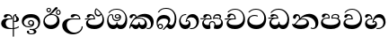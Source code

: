 SplineFontDB: 3.0
FontName: AbhayaLibre-Bold
FullName: AbhayaLibre Bold
FamilyName: AbhayaLibre
Weight: Bold
Copyright: Copyright (c) 2015, Pathum Egodawatta
UComments: "2015-6-18: Created with FontForge (http://fontforge.org)"
Version: 001.000
ItalicAngle: 0
UnderlinePosition: -100
UnderlineWidth: 50
Ascent: 800
Descent: 200
InvalidEm: 0
LayerCount: 2
Layer: 0 0 "Back" 1
Layer: 1 0 "Fore" 0
XUID: [1021 59 -1845969167 6954071]
FSType: 0
OS2Version: 0
OS2_WeightWidthSlopeOnly: 0
OS2_UseTypoMetrics: 1
CreationTime: 1434626978
ModificationTime: 1434685191
OS2TypoAscent: 0
OS2TypoAOffset: 1
OS2TypoDescent: 0
OS2TypoDOffset: 1
OS2TypoLinegap: 90
OS2WinAscent: 0
OS2WinAOffset: 1
OS2WinDescent: 0
OS2WinDOffset: 1
HheadAscent: 0
HheadAOffset: 1
HheadDescent: 0
HheadDOffset: 1
OS2CapHeight: 0
OS2XHeight: 0
MarkAttachClasses: 1
DEI: 91125
Encoding: Custom
UnicodeInterp: none
NameList: AGL For New Fonts
DisplaySize: -128
AntiAlias: 1
FitToEm: 1
WinInfo: 264 8 2
BeginPrivate: 0
EndPrivate
BeginChars: 275 18

StartChar: si_A
Encoding: 256 3461 0
Width: 573
Flags: W
HStem: -4 33.264<236.79 356.912> 4.02685 29.4752<388 450.673> 200 29.696<388 443.095> 286.304 22.696<225.547 313.216> 390.216 42.784<197.734 290.524>
VStem: 33 125.936<91.8538 237.677> 313.216 31.7193<309 357.673> 356.912 31.088<-215 -0.128424 33.5021 205.804 230.066 377.694> 420.755 24.2449<381.673 398.333> 456.344 71.048<236.111 339.047>
LayerCount: 2
Back
Fore
SplineSet
420.846368381 398.332562562 m 1x3fc0
 390.588083795 371.806840403 387.999999969 340.717378306 388 312.216 c 2
 388 233.766191324 l 1
 396.019763141 230.427322493 404.728918083 229.696 411 229.696 c 0
 440.170056816 229.696 456.344 252.48 456.344 287 c 0
 456.344 311 450.256 330.176 440.344 345.696 c 0
 429.575631327 362.536629957 420.755115565 371.696 420.755115565 395.216 c 0
 420.755115565 395.947852018 420.788110539 397.087013349 420.846368381 398.332562562 c 1x3fc0
356.912 -0.12842429687 m 1
 333.265344655 -2.66681944134 308.204035424 -4 282 -4 c 0xbfc0
 118 -4 33 62 33 160 c 0
 33 248 94 309 202 309 c 2
 313.216 309 l 1
 312.067886939 349.481335316 287.696 390.216 241.696 390.216 c 0
 205.696 390.216 198.7970625 371.731078125 192.176 358 c 0
 185.915018836 345.174037671 172 329.608 147 329.608 c 0
 125 329.608 106 344.66015625 106 369 c 0
 106 410 154 433 211 433 c 0
 295 433 344.935291926 382 344.935291926 289.99999887 c 0
 344.935291926 289.003021689 344.926680259 287.307015405 344.912 286.304 c 2
 286.104 286.304 l 2
 173.848 286.304 158.936 200 158.936 164 c 0
 158.936 88 213.896 29.264 319.968 29.264 c 0
 332.839773209 29.264 345.146518497 29.6651466194 356.912 30.4399656273 c 1
 356.912 313 l 2
 356.912 350 365.216 378.506666667 383.912 400.304 c 0
 399.100903078 417.763150933 419 429.666666667 439 435 c 1
 463.392 424 l 2
 460.439385446 422.734355106 457.601895393 421.446410944 454.875065075 420.137438259 c 0
 449.471220949 416.996921382 444.999998707 412.74587739 445 403 c 0
 445 369 527.392 357.48 527.392 281 c 0
 527.392 226.154107549 479.320433706 200 428 200 c 0
 415.785602893 200 402.452269559 201.678404338 388 205.803989155 c 1
 388 33.5020532518 l 1
 447.434556098 41.4253094894 491.110880621 59.9189548955 523 84.392 c 1
 523 51 l 1
 490.64202332 29.4280155466 444.194714491 13.0892116056 388 4.02684770022 c 1x7fc0
 388 -215 l 1
 356.912 -215 l 1
 356.912 -0.12842429687 l 1
EndSplineSet
EndChar

StartChar: si_E
Encoding: 257 3473 1
Width: 595
Flags: W
HStem: 0 113.456<148.681 396.941> 275.608 26.392<16 128.66> 359 41.568<337.804 439.332> 390.824 40.676<153.516 237.499>
VStem: 45 55.096<152.458 235.592> 261.694 33.4525<302 361.086> 283 32.088<430.112 552.936> 502.56 42.44<203.164 366.749>
LayerCount: 2
Back
Fore
SplineSet
502.56 287.184 m 0xdd
 502.56 343.85089323 487.648 383.656 471 410.608 c 1
 456.101234375 379.101234375 426 359 383 359 c 0
 319.844284656 359 283 414 283 480 c 0xeb
 283 530 298 566 325 597 c 1
 386 564 456.96484375 492.2421875 493 430 c 0
 531.783203125 363.01171875 545 315 545 245 c 0
 545 117 459 0 276 0 c 0
 155 0 45 46 45 165 c 0
 45 195.720703125 54.775390625 227.831054688 78 248 c 0
 91.9078406521 260.077772967 107.858031093 269.917095705 128.660410388 275.603194063 c 1
 57.917037123 274.597362864 31.974465186 271.270735523 16 268.608 c 1
 16 302 l 1
 251 302 l 1
 259.608 302 l 1
 261.608 302 l 2
 261.69003125 304.041015625 261.6939375 306.041015625 261.6939375 308 c 0
 261.6939375 356 230.304 390.824 193.304 390.824 c 0xdd
 165.44 390.824 150.086669685 371.059387035 144.764 355 c 0
 137.55315625 333.200265625 126.1368125 321.608 101.392 321.608 c 0
 84 321.608 64 333.368164062 64 359 c 0xed
 64 406 114 431.5 169 431.5 c 0
 257 431.5 295.146484375 363 295.146484375 290 c 0
 295.146484375 286.721679688 295.100585938 278.995695312 295 275.608 c 2
 291 275.608 l 1
 229.608 275.608 l 2
 185.167570312 275.608 154.194149729 267.416671705 130.352 252.48 c 0
 111.008 240.352 100.096 219.9354375 100.096 198.096 c 0
 100.096 131.584 191.784 113.456 279 113.456 c 0
 432 113.456 502.56 187.672 502.56 287.184 c 0xdd
450.608 440 m 1
 420.608 484.608 372 530.608 334 558.608 c 1
 324.088 542.696 315.088 521.45089323 315.088 486.784 c 0
 315.088 437.45089323 339.264 400.568 390 400.568 c 0
 414 400.568 441.23215625 411.61075 450.608 440 c 1
EndSplineSet
EndChar

StartChar: si_U
Encoding: 258 3467 2
Width: 651
Flags: W
HStem: -161 49.008<284.945 446.95> 269.608 26.392<250.753 505.608> 386.52 44.98<363.677 462.311>
VStem: 32 125.72<15.2047 185.444> 572.608 30.392<3.92202 69>
LayerCount: 2
Back
Fore
SplineSet
539 269.608 m 2
 330.712 269.608 l 2
 206.712 269.608 157.72 208.510722851 157.72 114.872 c 0
 157.72 -25.128 265.416 -111.992 371.624 -111.992 c 0
 474.96 -111.992 572.608 -35.824 572.608 69 c 1
 603 69 l 1
 603 -64 480 -161 328 -161 c 0
 177 -161 32 -62 32 99 c 0
 32 210 121 296 264 296 c 2
 505.608 296 l 1
 502.608 346 458.14078107 386.52 411.48 386.52 c 0
 389.139864518 386.52 369.051353574 377.104477148 355.352 354.5 c 0
 347.806150182 342.04972163 334.176 326.608 309.176 326.608 c 0
 282.304 326.608 267 345.182366328 267 365 c 0
 267 410 313 431.5 376 431.5 c 0
 468.871700649 431.5 539.074783684 370 539.074783684 275.999995706 c 0
 539.074783684 274.341975608 539.048745848 271.282934897 539 269.608 c 2
EndSplineSet
EndChar

StartChar: si_Ka
Encoding: 259 3482 3
Width: 746
Flags: W
HStem: -1 114.456<139.612 264.925 329.655 436.762> -1 28.392<505.613 589.006> 73 63.192<70.2961 129.463> 287.304 26.392<215.449 384.441> 351.992 82.008<333.178 480.703> 388.52 44.48<122.295 189.401>
VStem: 21 27.392<19.189 58.91> 29 80.48<301.465 362.033> 194.272 30.7281<346 381.737> 281 26<139.034 191.536> 455.904 59.096<96.9236 217.548> 626.032 74.968<90.9757 223.043>
LayerCount: 2
Back
Fore
SplineSet
109.48 323 m 0x35f0
 102.48 305 86.088 297 71.088 297 c 0
 35 297 29 328 29 340 c 0
 29 394.098632812 79.3632281498 433 136 433 c 0x35f0
 188.347731079 433 225 399 225 350 c 0
 225 349 225 348 225 346 c 1
 284 401 366 434 453 434 c 0
 603 434 701.000000002 328 701 192 c 0
 700.999999999 109.999777824 658 -1 550 -1 c 0
 540 -1 521.013333333 -0.202666666667 504 12 c 1
 506 39.392 l 1
 515 32.392 532 27.392 550.52 27.392 c 0x59f0
 597.648 27.392 626.032 75.128 626.032 129.336 c 0
 626.032 268.992 500.695820299 351.992 367.288 351.992 c 0
 300.450666667 351.992 249.269234375 333.877234375 214 304 c 1
 244 312 277.66689323 313.696 305 313.696 c 0
 425 313.696 515 249.392 515 126 c 0
 515 67.8472233203 482 -1 397 -1 c 0
 351 -1 317.333333333 20.3333333333 296 63 c 1
 278.666666667 21.6666666667 246.021148364 -1 204 -1 c 0x99f0
 117 -1 120 73 87 73 c 0
 64.6748046875 73 51.392 51 48.392 11 c 1
 21 22 l 1x32f0
 28.6966338402 91.2697045622 74.2942734931 184.279626053 109 232 c 0
 135 268 163 297.333007812 193 324 c 0
 194 329 194.2719375 336.651546875 194.2719375 342.216 c 0
 194.2719375 368.304 183.408116154 388.52 158 388.52 c 0
 144 388.52 125.860002963 380.084236144 120.176 363 c 0
 113.176 342.088 116.133414122 340.10936176 109.48 323 c 0x35f0
179.392 268.304 m 1
 162.058992188 253.637007812 146.05958393 234.896075152 130.392 212 c 0
 102.885234375 171.797234375 92.7306666667 149.994666667 82.528 124.928 c 1
 92.704 132.901333333 104.373333333 136.192 113.36 136.192 c 0x30f0
 144.448 136.192 162.88 113.456 208.048 113.456 c 0
 250.055534765 113.456 281 130.400243871 281 190.536 c 2
 281 191.536 l 1
 307 191.536 l 1
 307 190.536 l 2
 307 125.462621872 338.872 113.456 382.952 113.456 c 0x90f0
 430.363015625 113.456 455.904 145.968 455.904 186.144 c 0
 455.904 243.392 402.5711875 287.304 301 287.304 c 0
 244.333007812 287.304 204.058992188 280.304 179.392 268.304 c 1
EndSplineSet
EndChar

StartChar: si_Ii
Encoding: 260 3466 4
Width: 528
Flags: W
HStem: 0 110.584<150.566 326.67> 402.757 27.5892<419.146 476.16> 412.608 24.392<221.722 331.799> 472.757 27.5892<154.146 211.16> 506.341 26.9017<419.146 476.16> 576.341 26.9017<154.146 211.16>
VStem: 31 40.568<177.428 306.53> 117.411 27.2454<509.665 566.679> 220.65 27.2454<509.665 566.679> 382.411 27.2454<439.665 496.679> 416.776 65.224<195.692 320.431> 485.65 27.2454<439.665 496.679>
LayerCount: 2
Back
Fore
SplineSet
409.65625 468.34375 m 0xdff0
 409.65625 447.361328125 426.670898438 430.346679688 447.653320312 430.346679688 c 0
 468.635742188 430.346679688 485.650390625 447.361328125 485.650390625 468.34375 c 0
 485.650390625 489.326171875 468.635742188 506.340820312 447.653320312 506.340820312 c 0
 426.670898438 506.340820312 409.65625 489.326171875 409.65625 468.34375 c 0xdff0
382.4108125 468 m 0
 382.4108125 504.028992188 411.624328125 533.242507812 447.653320312 533.242507812 c 0
 483.6823125 533.242507812 512.895828125 504.028992188 512.895828125 468 c 0
 512.895828125 431.971007812 483.6823125 402.757492188 447.653320312 402.757492188 c 0
 411.624328125 402.757492188 382.4108125 431.971007812 382.4108125 468 c 0
144.65625 538.34375 m 0
 144.65625 517.361328125 161.670898438 500.346679688 182.653320312 500.346679688 c 0
 203.635742188 500.346679688 220.650390625 517.361328125 220.650390625 538.34375 c 0
 220.650390625 559.326171875 203.635742188 576.340820312 182.653320312 576.340820312 c 0
 161.670898438 576.340820312 144.65625 559.326171875 144.65625 538.34375 c 0
117.4108125 538 m 0
 117.4108125 574.028992188 146.624328125 603.242507812 182.653320312 603.242507812 c 0
 218.6823125 603.242507812 247.895828125 574.028992188 247.895828125 538 c 0
 247.895828125 501.971007812 218.6823125 472.757492188 182.653320312 472.757492188 c 0
 146.624328125 472.757492188 117.4108125 501.971007812 117.4108125 538 c 0
170 422 m 0
 223.263083971 449.696803665 259.080174809 476.912496638 296.864 517.696 c 0
 317.557099846 540.607892783 329.97863713 566.638727737 342.554274177 587.431999029 c 0
 355.35522684 609.17349969 369.219984146 625.088 397.168 625.088 c 0
 420.128 625.088 430.608 612.621234375 430.608 597.344 c 0
 430.608 577.344 407.952484796 551.512711198 359.304 510.824 c 0
 326.63710677 483.49089323 292.682666667 461.797333333 247 436 c 1
 252 437 253.262695312 437 262 437 c 0xbff0
 333 437 388 413 429.5 366.5 c 0
 465.350590935 326.33006076 482 281.003971989 482 225 c 0
 482 102 383.523302632 0 248 0 c 0
 123.953919804 0 31 89.1821923439 31 213 c 0
 31 322.52211473 94.5561419628 381.831014161 170 422 c 0
71.568 246.048 m 0
 71.568 177.307988882 122.23745679 110.584 230.256 110.584 c 0
 335.256 110.584 416.776 172.664 416.776 274.184 c 0
 416.776 362.96 352.810726562 412.608 261.216 412.608 c 0
 177.3735 412.608 71.568 348.157360354 71.568 246.048 c 0
EndSplineSet
EndChar

StartChar: si_Os
Encoding: 261 3476 5
Width: 636
Flags: W
HStem: 0 113.152<128.019 275.626 336.322 474.157> 223.304 30.392<237.883 354.337> 286.216 28.392<288.084 353.932> 408.608 25.392<117.773 167.088 289.634 351.931> 553.608 24.392<206.725 377.412>
VStem: 30 37.264<185.686 337.514> 172 28.392<290.698 402.161> 243.608 30.392<327.735 395.71> 292.304 25.392<141.509 192.752> 389 30.392<285.539 359.953> 542.864 47.136<195.196 386.885>
LayerCount: 2
Back
Fore
SplineSet
274 361.608 m 0
 274 335.608 295 314.608 321 314.608 c 0
 347 314.608 368 335.608 368 361.608 c 0
 368 387.608 347 408.608 321 408.608 c 0
 295 408.608 274 387.608 274 361.608 c 0
388 331 m 1
 382.696 316.608 360.9835 286.216 318 286.216 c 0
 271.323859375 286.216 243.608 322.632046875 243.608 360 c 0
 243.608 402 274.912 434 322 434 c 0
 383.088 434 419.392 389 419.392 330 c 0
 419.392 265.912 367 223.304 296 223.304 c 0
 225.254751493 223.304 172 264.912 172 339 c 0
 172 344.219726562 172.27544052 362.934877611 172.27544052 371.999999557 c 0
 172.27544052 392 168.198108367 404.608 145 404.608 c 0
 94 404.608 67.264 328.392 67.264 268.616 c 0
 67.264 175.650603214 118.088 113.152 201.088 113.152 c 0
 275.088 113.152 292.304 145.250992188 292.304 178.584 c 2
 292.304 192.752 l 1
 317.696 192.752 l 1
 317.696 177.584 l 2
 317.696 141.16340625 344.864 114.152 406.52 114.152 c 0
 502.078610765 114.152 542.864 211.193464843 542.864 304.096 c 0
 542.864 435.233765457 458 553.608 298 553.608 c 0
 199 553.608 139.696 522.912 93.392 466 c 1
 62 466 l 1
 107 531 175 578 302 578 c 0
 486 578 590 431.114542606 590 254 c 0
 590 126.500578052 543 0 406 0 c 0
 365 0 321 16 305 55 c 1
 283 15 246 0 196 0 c 0
 78 0 30 127 30 224 c 0
 30 332 74 431.5 148 431.5 c 0
 167.006835938 431.5 174.392 428 181.392 423 c 0
 192.001375 415.421875 200.265046875 401 200.265046875 371 c 0
 200.265046875 357 200.392 340.014648438 200.392 337 c 0
 200.392 284 240 253.696 295 253.696 c 0
 348 253.696 389 281 389 326 c 0
 389 327 389 329 388 331 c 1
EndSplineSet
EndChar

StartChar: si_Tta
Encoding: 262 3495 6
Width: 603
Flags: W
HStem: -1.15399 114.535<164.232 390.785> 363.96 27.4189<161.848 306.985> 551.693 25.3868<193.194 349.33>
VStem: 31.596 53.1002<178.88 293.997> 503.598 53.4089<214.854 387.907>
LayerCount: 2
Back
Fore
SplineSet
84.6962264656 244.204791678 m 0
 84.6962264656 152.160796162 184.32408092 113.380758198 277.446652099 113.380758198 c 0
 406.293386023 113.380758198 503.5977949 178.784015202 503.5977949 310.276252345 c 0
 503.5977949 431.585177755 417.263273248 551.693026743 275.440316643 551.693026743 c 0
 194.707977662 551.693026743 133.629656743 523.60955867 91.392 470 c 1
 57 470 l 1
 103.927953012 539.371756626 176.649876667 577.079858394 273.087127664 577.079858394 c 0
 446.243363388 577.079858394 557.006697374 433.236971394 557.006697374 271.182978806 c 0
 557.006697374 115.25051458 447.244413075 -1.15398720145 285.242387952 -1.15398720145 c 0
 132.917850402 -1.15398720145 31.5960301257 80.6392374287 31.5960301257 207.869486361 c 0
 31.5960301257 322.618280415 126.170095138 391.378618529 232.000003444 391.378618529 c 0
 259 391.378618529 291.655125054 386.085841646 321 375 c 1
 321 344.608 l 1
 293.886704331 357.519125541 266 363.959680356 233.999999226 363.959680356 c 0
 152.325459432 363.959680356 84.6962264656 319.605283385 84.6962264656 244.204791678 c 0
EndSplineSet
EndChar

StartChar: si_I
Encoding: 263 3465 7
Width: 593
Flags: W
HStem: -160.272 23.561<249.343 347.973> -14.6465 28.7673<249 337.326> 54 27.6765<156.848 300.161> 104.283 28.7175<252.927 322.608> 231 29.3796<252.729 322.842> 332.751 99.4788<172.682 392.156>
VStem: 32.7693 55.2667<136.952 262.45> 172.568 63.8242<-128.471 -40.9783> 206.608 31.392<147.05 216.975> 338 39.392<125.612 220.466> 370.877 68.1426<-123.06 -36.895> 489.992 54.0807<102.531 241.021>
LayerCount: 2
Back
Fore
SplineSet
273.107421875 14.1208046875 m 0xff30
 289.881835938 14.1208046875 306.879912357 12.0036664381 324.408112949 12.0036664381 c 0
 422.439425739 12.0036664381 489.992 72.0737883788 489.992 165.08 c 0
 489.992 259.425158883 409.82595126 332.75098456 285.042023286 332.75098456 c 0
 170.055469342 332.75098456 88.0360447658 281.8506642 88.0360447658 192.302827379 c 0
 88.0360447658 132.465168374 140.295640625 81.67646875 223.269242188 81.67646875 c 0
 276.696 81.67646875 317 96 333 120 c 1
 318 108 299.454101562 104.282515625 285.064453125 104.282515625 c 0
 241.912 104.282515625 206.608 138.5703125 206.608 179 c 0
 206.608 225.263671875 240.608 260.37959375 286.35546875 260.37959375 c 0
 343.78515625 260.37959375 377.392 223.27503125 377.392 170 c 0xfed0
 377.392 90 310 54 220 54 c 0
 113 54 32.769301342 116.842503605 32.769301342 220.978179218 c 0
 32.769301342 356.900041772 140.744852569 432.229789777 284.186584566 432.229789777 c 0
 443.73633693 432.229789777 544.072655356 353.230064025 544.072655356 198.289822617 c 0
 544.072655356 92.3992805878 472.804973932 9.9053684654 384 -6 c 1
 417.360050834 -12.0654637881 439.019305478 -35.5646106219 439.019305478 -74.6171329825 c 0
 439.019305478 -134.43844808 364.215441002 -160.272357038 298.362581423 -160.272357038 c 0
 236.041211731 -160.272357038 172.567829085 -139.055521608 172.567829085 -75.6591555653 c 0
 172.567829085 -50.1902726369 190.396707259 -38.4572252022 206.999999554 -38.4572252022 c 0
 222 -38.4572252022 236.392 -47.7725239368 236.392 -65 c 0
 236.392 -70.5486798219 232.723092433 -81.8985421378 232.723092433 -93.9999998359 c 0
 232.723092433 -114 245.544041041 -136.711337543 300.489150675 -136.711337543 c 0
 339.382922988 -136.711337543 370.876749387 -120.936551095 370.876749387 -83.3778143373 c 0
 370.876749387 -40.6171108117 334.405273438 -14.646484375 267.46875 -14.646484375 c 0
 258.713867188 -14.646484375 258.543945312 -15.0908203125 249 -16 c 1
 249 12.696 l 1
 260.678710938 13.6696328125 262.404296875 14.1208046875 273.107421875 14.1208046875 c 0xff30
288 231 m 0
 260.409179688 231 238 208.654296875 238 182 c 0
 238 154.345703125 261.333007812 133 288 133 c 0
 315.590820312 133 338 155.345703125 338 182 c 0
 338 209.654296875 314.666992188 231 288 231 c 0
EndSplineSet
EndChar

StartChar: si_Na
Encoding: 264 3505 8
Width: 806
Flags: W
HStem: -1.22122 29.656<557.567 647.979> -1.12219 112.932<142.235 391.613> 282.608 25.494<268.103 391.243> 350.61 82.1683<393.155 531.817> 383.16 47.8402<144.027 212.586>
VStem: 55.1415 83.4776<303.632 379.277> 222.122 30.8991<317.164 370.606> 437.884 60.2836<151.032 240.476> 678.944 81.056<82.3825 222.584>
LayerCount: 2
Back
Fore
SplineSet
267.392 295.696 m 1xb780
 293.261030303 305.037707557 317.103110119 308.102003375 345.043984241 308.102003375 c 0
 428.954738746 308.102003375 498.167706599 248.943565796 498.167706599 168.852729339 c 0
 498.167706599 52.8253283098 398.034743185 -1.12218963832 276.065197429 -1.12218963832 c 0
 144.463172329 -1.12218963832 39.8805656566 48.5299029 24.912 149.056 c 1
 36.0650437955 142.996168729 51.4948300719 138.09592923 65.784 138.09592923 c 0
 130.264 138.09592923 132 208 214 285 c 0
 221 296 222.122359375 309.123046875 222.122359375 322 c 0
 222.122359375 356 207.532375 383.159757812 179.333914062 383.159757812 c 0
 154.744 383.159757812 141.176 368.48 138.619070312 345 c 0
 136.454945663 324.872339722 125.271640625 297.736 96.088 297.736 c 0
 77.656 297.736 55.1415014982 309.472 55.1415014982 341.73599935 c 0
 55.1415014982 384.002079746 89.0173697483 431 154 431 c 0x6f80
 219.024722972 431 253.021412916 387 253.021412916 320.000003596 c 0
 253.021412916 319.004857764 253.014776925 318.004830877 253 317 c 1
 303.120666674 374.7809841 400.63630409 432.778158251 505.999705561 432.778158251 c 0
 646 432.778158251 760 335.012578119 760 183 c 0
 760 62.6098238798 687 -1.2212249427 613.000002085 -1.2212249427 c 0
 588.31102476 -1.2212249427 563.69220406 6.1181390751 542 21 c 1
 555 44.392 l 1
 572.341730591 33.9983997769 589.218135602 28.4347671443 605.823999476 28.4347671443 c 0
 650.56 28.4347671443 678.944 61.6800749738 678.944 132.992 c 0
 678.944 272.816 550.512 350.609814286 418.072001193 350.609814286 c 0
 358.992 350.609814286 304.34951287 334.525838626 267.392 295.696 c 1xb780
335.216 282.608 m 0
 177.4 282.608 189.048 173.232 122.312 130.536 c 1
 157.950200121 116.796127706 205.754850919 111.809830727 263.850558949 111.809830727 c 0
 374.341882813 111.809830727 437.884116733 138.529882813 437.884116733 201.831998705 c 0
 437.884116733 248.784 395.53009375 282.608 335.216 282.608 c 0
EndSplineSet
EndChar

StartChar: si_Ca
Encoding: 265 3488 9
Width: 597
Flags: W
HStem: 0.912 113.456<160.562 408.107> 269.52 33.392<6.312 137.371> 276.52 26.392<7.08393 140.674 167.179 278.616> 393.128 39.284<165.059 253.864> 552.52 25.392<212.832 367.029>
VStem: 57.008 50.92<153.816 236.729> 76.008 79.372<326.427 384.056> 278.702 33.4525<302.912 364.435> 521.48 46.528<218.579 395.219>
LayerCount: 2
Back
Fore
SplineSet
263.00799917 302.912 m 1xbd80
 276.616 302.912 l 1
 278.616 302.912 l 2
 278.69803125 304.953015625 278.7019375 306.953015625 278.7019375 308.912 c 0
 278.7019375 360.128 246.704 393.128 210.4 393.128 c 0
 171.664 393.128 160.879951224 371.912016766 155.38 355.912 c 0
 148.831171875 336.860242188 140.2328125 322.52 113.4 322.52 c 0
 94.616 322.52 76.008 334.280164062 76.008 359.912 c 0
 76.008 406.912 126.008 432.412 181.008 432.412 c 0
 269.008 432.412 312.154484375 376.912 312.154484375 290.912 c 0
 312.154484375 287.633679688 312.108585938 279.907695312 312.008 276.52 c 2
 308.008 276.52 l 1
 256.232 276.52 l 2xbb80
 204.442109375 276.52 169.483615085 267.247609498 145.84 254.088 c 0
 117.944171875 238.647882813 107.928 216.6714375 107.928 196.224 c 0
 107.928 132.496 201.008 114.368 291.008 114.368 c 0
 444.008 114.368 521.48 193.712 521.48 317.616 c 0
 521.48 443.608 430.506046875 552.52 296.008 552.52 c 0
 216.674992188 552.52 154.602765625 523.722765625 110.4 470.912 c 1
 77.008 470.912 l 1
 125.674992188 540.912 198.008 577.912 296.008 577.912 c 0
 456.159367188 577.912 568.008 443.912 568.008 274.912 c 0
 568.008 114.912 471.008 0.912 288.008 0.912 c 0
 167.008 0.912 57.008 46.912 57.008 165.912 c 0
 57.008 196.632453845 66.7832665634 228.743197546 90.008 248.912 c 0
 103.917109279 260.990936368 119.868852554 270.830856178 140.673909145 276.516701577 c 1
 69.8583784236 275.812587212 22.2868910351 272.18280686 6.312 269.52 c 1
 6.312 302.912 l 1xdd80
 263.00799917 302.912 l 1xbd80
EndSplineSet
EndChar

StartChar: si_Va
Encoding: 266 3520 10
Width: 597
Flags: W
HStem: 0 113.456<138.611 389.796> 278.608 25.392<138.19 257.912> 390.824 40.676<142.958 234.076> 551.608 25.392<192.824 347.021>
VStem: 33 55.184<153.938 240.689> 56 78.676<325.515 383.144> 257.998 34.1481<304 362.957> 501.472 46.528<216.457 394.976>
LayerCount: 2
Back
Fore
SplineSet
292 278.608 m 2xf7
 206.872 278.608 l 2
 132.872 278.608 88.184 249.937609375 88.184 200.88 c 0
 88.184 131.584 184.176 113.456 270 113.456 c 0
 423 113.456 501.472 192.8 501.472 309.744 c 0
 501.472 440.608 410.498046875 551.608 276 551.608 c 0
 196.666992188 551.608 134.594765625 522.810765625 90.392 470 c 1
 57 470 l 1
 105.666666667 540 178 577 276 577 c 0
 436.151392369 577 548 443 548 274 c 0
 548 114 450 0 267 0 c 0
 146 0 33 46 33 165 c 0xfb
 33 250 98 304 199 304 c 2
 257.912 304 l 2
 257.99403125 306.041015625 257.9979375 306.041015625 257.9979375 308 c 0
 257.9979375 359.216 226 390.824 189 390.824 c 0
 151.656 390.824 140.176 371 134.676 355 c 0
 128.127072373 335.948141649 118.832843719 321.608 94.088 321.608 c 0
 76 321.608 56 333.368164062 56 359 c 0
 56 406 106 431.5 161 431.5 c 0
 249 431.5 292.146076529 376 292.146076529 290.0000267 c 0
 292.146076529 286.721575577 292.100526455 281.995840113 292 278.608 c 2xf7
EndSplineSet
EndChar

StartChar: si_Pa
Encoding: 267 3508 11
Width: 616
Flags: W
HStem: 0 113.456<160.115 442.424> 301.022 25.9064<134.864 243.224 354.516 479.504> 393.882 39.7433<147.649 232.366> 404.638 28.4804<382.597 483.02>
VStem: 31.3314 52.2846<169.689 260.409> 56.7172 84.0243<333.337 387.13> 504.087 36.9322<315.441 388.315> 524.688 49.3179<173.08 267.1>
LayerCount: 2
Back
Fore
SplineSet
158.189212207 433.625654084 m 0xe4
 245.52117965 433.625654084 288.235447966 384.427750505 271 297.304 c 1
 253.180664062 299.679976562 218.23046875 301.021773438 217 301.021773438 c 0
 139.720703125 301.021773438 83.616 278.704381821 83.616 218.4 c 0
 83.616 138.889527902 202.048 113.456 307 113.456 c 0
 406.903370523 113.456 524.688 142.712 524.688 222.4 c 0xe9
 524.688 277.99983599 472 302.916305438 394.000000756 302.916305438 c 0
 370.819257544 302.916305438 346.926794353 300.472817013 324 296.304 c 1
 308.729499378 382.836836861 354.187595493 433.118522656 438.844851469 433.118522656 c 0
 505 433.118522656 541.018818118 392.966132064 541.018818118 354.00000109 c 0xd2
 541.018818118 334 532.547911667 316.666882281 514 303 c 1
 554.33230994 279.472819202 574.005875264 240.742748716 574.005875264 186.451529958 c 0
 574.005875264 55.5619188946 447.644682871 -2.16004991671e-15 307 0 c 0
 158.589562849 0 31.3313942639 45.9203100819 31.3313942639 183.554236057 c 0xd9
 31.3313942639 274.623686336 99.2296726839 326.928127469 206.999992832 326.928127469 c 0
 220 326.928127469 230.512152341 326.289064045 243.304 325 c 1
 248.713358468 369.884880476 222.96961853 393.882365308 190.784000282 393.882365308 c 0
 158.753855154 393.882365308 146.285862887 378.619501773 140.741445428 360.000000147 c 0
 135.696 343.216 120.71309375 328.073242188 96.088 328.073242188 c 0
 79.176 328.073242188 56.7171953125 338.608 56.7171953125 367.088 c 0
 56.7171953125 409 103 433.625654084 158.189212207 433.625654084 c 0xe4
487.608 315 m 1
 498.940107199 325.702998813 504.086618709 338.485400415 504.086618709 350.999999748 c 0
 504.086618709 380 479 404.638085784 432.00000156 404.638085784 c 0xd2
 385.867467243 404.638085784 347.501389793 376.773889491 354.696 325 c 1
 371.650990686 327.054820841 387.344972512 328.097600692 402.999995377 328.097600692 c 0
 436 328.097600692 463.067936479 323.764551146 487.608 315 c 1
EndSplineSet
EndChar

StartChar: si_Gha
Encoding: 268 3485 12
Width: 677
Flags: W
HStem: -1 113.76<126.936 241.121 421.572 549.974> 192.576 29.696<289.682 372.175> 274.608 33.392<5 134.659> 281.608 26.392<5.74319 137.765 158.238 279.608 383.392 443.784> 289.608 26.392<383.916 523.783> 390.824 40.676<171.241 255.937 409.386 527.903>
VStem: 51 47.048<139.469 231.404> 241.52 30.698<115.064 174.991> 279.608 33.392<308 362.356> 378 43.176<115.271 187.423> 539.304 39.696<306.943 377.124> 583.256 44.744<145.009 243.44>
LayerCount: 2
Back
Fore
SplineSet
187 431.5 m 0xd7f0
 280.006160395 431.5 315.455148598 364.296450908 313 281.608 c 1
 309 281.608 l 1
 218.784 281.608 l 2xd7f0
 198.234984613 281.608 175.512837522 276.778613736 155.392001218 267.423834473 c 0
 123.528313675 252.605591455 98.048 226.340406359 98.048 189.616 c 0
 98.048 137.629624245 148.96 112.76 198.776 112.76 c 0
 216.168 112.76 235.634765625 114.658765625 241.52 119.848 c 1
 240.912 130.199530601 241.474497878 140.582999998 243.096031587 149.151994989 c 0
 250.735930454 200.562608856 291.248477839 222.272 332 222.272 c 0
 369.431431854 222.272 408.365126073 203.826010255 417.541277566 158.112008276 c 0
 420.485934877 148.338165576 421.784 135.256183089 421.176 122.848 c 1
 428.088859553 116.963051973 447.361065843 112.76 478.656 112.76 c 0
 530.256 112.76 583.256 140.84 583.256 195.4 c 0
 583.256 250.088 538.912 289.608 448 289.608 c 0xcff0
 412 289.608 386 287.608 353 280.608 c 1
 348.502578139 370.438084023 397.394597889 432 477.392 432 c 0
 531.392 432 579 405.912 579 350.696 c 0
 579 329.362992188 567.784 307.392 550 297 c 1
 597.333333333 273.666666667 628 221.08203125 628 166 c 0
 628 58 555.929102634 0 464 0 c 0
 440 0 412.666666667 4 382 12 c 0
 379.101333333 16.4053333333 378 35.1651067708 378 41.832 c 0
 378 80.6837784784 398.881656761 103.510928245 390.110361694 144.19199921 c 0
 385.380943677 171.545497369 365.815581351 192.576 332 192.576 c 0
 299.716610243 192.576 276.469662326 176.076652077 272.217960711 142.192002327 c 0
 265.122145587 98.8464608114 281 90.3020137732 281 43.352 c 0
 281 36.0189921875 280 17 277 11 c 1
 246 2 217.666666667 -1 199 -1 c 0
 108.173759358 -1 51 76 51 154 c 0
 51 223.096441452 88.7598470442 264.202705555 137.764591324 281.547042985 c 1
 71.2568056616 280.953670838 20.2991979789 277.158177575 5 274.608 c 1
 5 308 l 1xe7f0
 269 308 l 1
 277.608 308 l 1
 279.608 308 l 1
 281.489748681 354.819699331 249.292207079 390.824 211.304 390.824 c 0
 183.44 390.824 169.358854817 373.647993487 162.764 355 c 0
 155.55315625 334.592265625 144.1368125 321.608 119.392 321.608 c 0
 102 321.608 82 333.368164062 82 359 c 0
 82 406 132 431.5 187 431.5 c 0xd7f0
383.392 310 m 1
 396.392 314 419 316 445 316 c 0xcff0
 479 316 508.608 312 522.912 306.696 c 1
 532.824 315.52 539.304 328.432 539.304 344.608 c 0
 539.304 376.912 501.969171875 390.912 470.696 390.912 c 0
 418.696 390.912 388.05889323 364.66689323 383.392 310 c 1
EndSplineSet
EndChar

StartChar: si_Ga
Encoding: 269 3484 13
Width: 636
Flags: W
HStem: -2 115.456<129.832 280.87> -1 26.392<338 432.101> 216.304 25.392<248.588 295.966> 339.68 91.82<328.829 449.55> 407.058 24.4418<166.249 233>
VStem: 34 42.656<165.806 312.456> 216 26.392<192 209.717> 304.08 47.92<96 212.313> 520.032 65.968<116.844 264.56>
LayerCount: 2
Back
Fore
SplineSet
233 406.608 m 2xaf80
 229.64453125 406.892179688 225.310546875 407.058195312 222 407.058195312 c 0
 136 407.058195312 76.656 333.392 76.656 245.312 c 0
 76.656 164.4 125.446074462 113.456 206 113.456 c 0xaf80
 265 113.456 304.08 140.651046875 304.08 177.488 c 0
 304.08 207.832 282.825813318 216.304 268.392 216.304 c 0
 258.506666667 216.304 250 213.608 244.392 210 c 1
 243.392 204 242.392 195.33310677 242.392 192 c 2
 216 192 l 1
 226.196066844 316.90181884 288 431.5 410 431.5 c 0
 522 431.5 586 332 586 217 c 0
 586 95 500.052817527 -1 369 -1 c 0
 359 -1 348.666666667 -0.333333333333 338 1 c 1
 338 27.392 l 1
 346 26.392 354 25.392 362 25.392 c 0
 469 25.392 520.032 98.608 520.032 176.336 c 0
 520.032 259.936 470.08 339.68 370.728 339.68 c 0x7780
 298.01028125 339.68 260.912 292.816 248.392 236.696 c 1
 255 240 263.33310677 241.696 270 241.696 c 0
 319.392 241.696 352 202 352 136 c 0
 352 56 295 -2 208 -2 c 0
 97 -2 34 96 34 207 c 0
 34 330 109 431.5 220 431.5 c 0
 223.953128016 431.5 228.954101562 431.25 233 431 c 1
 233 406.608 l 2xaf80
EndSplineSet
EndChar

StartChar: si_Kha
Encoding: 270 3483 14
Width: 630
Flags: W
HStem: -1 29.5329<104.78 169.177> 0 109.456<399.469 480.95> 116.859 30.2289<104.045 169.489> 294.248 101.752<144.674 324.956> 574.608 26.392<211.157 378.786>
VStem: 32 33.088<103.215 209.344> 180.859 30.5329<40.0449 105.525> 355.864 57.136<175.921 265.454> 536.952 47.048<181.101 412.673>
LayerCount: 2
Back
Fore
SplineSet
92.5329296875 72.696 m 0xbf80
 92.5329296875 48.5107578125 112.510757812 28.5329296875 136.696 28.5329296875 c 0
 160.881242188 28.5329296875 180.859070313 48.5107578125 180.859070313 72.696 c 0
 180.859070313 96.8812421875 160.881242188 116.859070313 136.696 116.859070313 c 0
 112.510757812 116.859070313 92.5329296875 96.8812421875 92.5329296875 72.696 c 0xbf80
72.696 102.392 m 1
 79.304 128.304 107.304 147.088 136.392 147.088 c 0
 179.549693131 147.088 211.392 118.784 211.392 73.392 c 0
 211.392 37 181.392 -1 141 -1 c 0xbf80
 56 -1 32 108 32 183 c 0
 32 322 123.838867188 396 240 396 c 0
 333 396 413 343.14453125 413 258 c 0
 413 201 387.088 166.224 366.88 141.448 c 1
 370.21310677 142.11489323 373.21310677 142.448 375.88 142.448 c 0
 404.88 142.448 401.136 109.456 440.96 109.456 c 0
 502.784 109.456 536.952 207.048 536.952 310.048 c 0
 536.952 466.304 445 574.608 294 574.608 c 0
 205 574.608 139.696 540.810765625 98.392 470 c 1
 64 470 l 1
 108.666666667 553.333333333 186 601 298 601 c 0
 464 601 584 473 584 286 c 0
 584 150 524 0 416 0 c 0x7f80
 352 0 348 54 321 54 c 0
 308 54 282 34 240 -21 c 1
 202.608 -18 l 1
 215.941007812 -4.6669921875 244.693956937 34.0254594723 286.608 84 c 0
 338.608 146 355.864 180.08 355.864 213.904 c 0
 355.864 254.68 328 294.248 236 294.248 c 0
 151.087862089 294.248 65.088 242.072 65.088 147.648 c 0
 65.088 135.648 66.696 119.392 72.696 102.392 c 1
EndSplineSet
EndChar

StartChar: si_Dda
Encoding: 271 3497 15
Width: 647
Flags: W
HStem: 0 112.76<128.326 273.93 349.057 483.41> 286.608 28.392<15 125 152.777 259.608> 389.18 42.9875<156.961 237.314> 554.698 27.3223<215.429 380.826>
VStem: 45.8805 52.8231<142.127 237.897> 298.304 28.392<139.211 201.664> 548.223 49.764<184.488 387.193>
LayerCount: 2
Back
Fore
SplineSet
76.2109375 373.426070312 m 0
 76.2109375 415.392 123.100648803 432.167103689 165.279162305 432.167103689 c 0
 245.643833948 432.167103689 293.886517292 376.777691884 295 286.608 c 1
 222.784 286.608 l 2
 129.741133333 286.608 98.7035718359 234.176 98.7035718359 195.576000473 c 0
 98.7035718359 142.075117451 141.864913074 112.76 201.48 112.76 c 0
 260.934094704 112.76 298.304 134.722085559 298.304 176.408 c 2
 298.304 201.664 l 1
 326.696 201.664 l 1
 326.696 176.408 l 2
 326.696 137.39422835 359.315632183 112.76 417.04 112.76 c 0
 498.572711623 112.76 548.223416336 186.6354415 548.223416336 283.657910934 c 0
 548.223416336 428.696 456 554.697940699 298.46482319 554.697940699 c 0
 217.965851843 554.697940699 155.149621783 523.578174205 107.392 468 c 1
 73 468 l 1
 127.257569341 545.9335996 209.737496069 582.020255488 304.118964686 582.020255488 c 0
 478.635692634 582.020255488 597.987383913 444 597.987383913 258.221926564 c 0
 597.987383913 126.285711076 547.007371766 -0.0251311659364 427.655553183 -0.0251311659364 c 0
 363.027670828 -0.0251311659364 334.630436238 28.5207489381 313 59 c 1
 283.406198924 21.686076905 250 0 199 0 c 0
 97.9838045205 0 45.8804869702 81.1902905721 45.8804869702 161.999997835 c 0
 45.8804869702 212 71.0487836628 262.806152719 125 286.608 c 1
 15 286.608 l 1
 15 315 l 1
 259.608 315 l 1
 256.772188869 357.533088838 226.608 389.179578125 198 389.179578125 c 0
 182.894734375 389.179578125 167.265308664 387.371543089 152.392 360.912 c 0
 142.088 342.608 128.98053125 337.871671875 113.696 337.871671875 c 0
 93.696 337.871671875 76.2109375 351.608 76.2109375 373.426070312 c 0
EndSplineSet
EndChar

StartChar: si_Ha
Encoding: 272 3524 16
Width: 653
Flags: W
HStem: -1.30331 28.9004<352 458.155> -0.762226 114.427<122.739 294.574> 211.716 25.4542<271.313 317.042> 278.629 24.7241<136.602 205.304> 334.16 97.8493<358.36 487.292> 380.929 51.1044<110.393 184.461>
VStem: 32.9551 53.499<146.435 234.155> 205.304 33.696<303 356.793> 239 23.392<189.008 202.292> 321.682 44.4808<139.351 210.593> 546.012 59.0068<116.096 271.662>
LayerCount: 2
Back
Fore
SplineSet
262.392 182 m 1x76e0
 239 192 l 1
 248 317 329.087366383 432.009345794 430.301685736 432.009345794 c 0
 542.17352523 432.009345794 605.018348624 328.650705644 605.018348624 210.961535223 c 0
 605.018348624 92.0044933398 516 -1.30330825989 392.999994701 -1.30330825989 c 0
 379.685193513 -1.30330825989 365.993045889 -0.266479263683 352 2 c 1
 352 30.392 l 1
 364.3281548 28.4789401496 376.353392622 27.5970896941 388.000001345 27.5970896941 c 0xbae0
 487 27.5970896941 546.011558417 93.4061242706 546.011558417 192.821302084 c 0
 546.011558417 261.603287884 503.401916082 334.16 412.608 334.16 c 0
 334.634666667 334.16 292.304 297.018666667 271 229 c 1
 280.834632615 234.531980846 290.634007167 237.170373002 300.000001328 237.170373002 c 0
 338 237.170373002 366.162675468 199.139276778 366.162675468 145.349815118 c 0
 366.162675468 52.9926813027 295.501309239 -0.762226007727 201.033156494 -0.762226007727 c 0
 103.482897226 -0.762226007727 32.955072243 61.0614182824 32.955072243 155.113004833 c 0
 32.955072243 246 100 303.35267071 194.00000399 303.35267071 c 0
 197.957701716 303.35267071 201.26294652 303.223490495 205.304 303 c 1x7b60
 205.304 343.008326126 181.304 380.928998148 147.618805178 380.928998148 c 0
 125.937385293 380.928998148 115.418511347 373.044347385 107.392 353.122583995 c 0
 99.8914232327 334.475923458 84.812546875 325.68103125 68.72403125 325.68103125 c 0
 48.784 325.68103125 33.0236931219 337.52 33.0236931219 364.000000718 c 0
 33.0236931219 394.207779183 61.7023205405 432.033407495 118.454977226 432.033407495 c 0
 197.349468601 432.033407495 238.636767624 361.52703396 239 276.608 c 1
 227.320172298 277.960508421 215.953200888 278.628566707 204.999998939 278.628566707 c 0
 125 278.628566707 86.4540857102 244.402823444 86.4540857102 197.631400509 c 0
 86.4540857102 137.933402494 149.207859119 113.66484375 208 113.66484375 c 0
 254.644778061 113.66484375 321.681892343 127.988476057 321.681892343 180.802248911 c 0
 321.681892343 199.832635102 310.824 211.716161093 294.99999984 211.716161093 c 0
 281.517675969 211.716161093 269.145773051 203.010756609 262.392 182 c 1x76e0
EndSplineSet
EndChar

StartChar: si_DIi
Encoding: 273 -1 17
Width: 647
Flags: W
HStem: 0 113.456<126.591 273.024 350.776 491.395> 286.608 28.392<15 125.608 154.363 259.608> 389.18 42.9875<156.961 237.362> 464.168 24.392<177.735 408.057> 589.424 80.576<155.81 436.642>
VStem: 46 52.5846<141.304 236.364> 77 54.92<506.999 565.667> 298.304 28.392<142.308 203.752> 380.216 33<500.88 567.192> 520.432 40.568<497.132 569.085> 550.864 47.136<182.03 368.793>
LayerCount: 2
Back
Fore
SplineSet
259.608 315 m 1xfda0
 256.7720625 357.533203125 226.608 389.179578125 198 389.179578125 c 0
 182.894734375 389.179578125 167.265308664 387.371543089 152.392 360.912 c 0
 142.088 342.608 128.98053125 337.871671875 113.696 337.871671875 c 0
 93.696 337.871671875 76.2109375 351.608 76.2109375 373.426070312 c 0
 76.2109375 415.392 123.100648803 432.167103689 165.279162305 432.167103689 c 0
 245.643833948 432.167103689 294.304 374.96 295 286.608 c 1
 224 286.608 l 2
 132.49009375 286.608 98.5845546872 235.403919884 98.5845546872 196.184 c 0
 98.5845546872 150.240189707 128.696 113.456 198.696 113.456 c 0
 247.742040017 113.456 298.304 129.85008556 298.304 179.888 c 2
 298.304 203.752 l 1
 326.696 203.752 l 1
 326.696 179.888 l 2
 326.696 131.853675793 375.196154759 113.456 425.392 113.456 c 0
 521.432 113.456 550.864 211.575889328 550.864 280.224 c 0xfda0
 550.864 434.996 452.235872556 458.258495576 324 464.168 c 0
 202.312871887 469.497414493 77 458.912 77 557.04 c 0
 77 639 168 670 307 670 c 0
 371.210325591 670 431.024022855 664.209329523 476.431996776 648.055242159 c 0
 527.952835149 629.745893868 561 598.097907332 561 546.432 c 0xfbc0
 561 505.432 531.272862617 468.736 482 464.56 c 1
 553.215870104 431.325700722 598 366.379933741 598 255 c 0
 598 140.589447825 552 0 431 0 c 0
 369.285699916 0 344.342973794 21.3884314468 313 59 c 1
 282.333333333 20.3333333333 246 0 198 0 c 0
 111.406083101 0 46 72.5786159156 46 158 c 0
 46 213.01064926 72.857984375 263.353976563 125.608 286.608 c 1
 15 286.608 l 1
 15 315 l 1
 259.608 315 l 1xfda0
413.216 533.512 m 0
 413.216 508.244692606 434.91681116 488.56 466.432 488.56 c 0
 497.628991791 488.56 520.432 504.788035969 520.432 531.728 c 0xf9c0
 520.432 561.982378466 494.249468674 579.16 465.432 579.16 c 0
 433.375198834 579.16 413.216 557.823316739 413.216 533.512 c 0
409.912 483.56 m 1
 388.432 494.168 380.216 518.458765625 380.216 534.512 c 0
 380.216 553.178992188 385.128 569.12 398.432 583.728 c 1
 365.098992188 587.061007812 326.46110677 589.424 289.128 589.424 c 0
 227.128 589.424 131.92 580.821291762 131.92 535.12 c 0xfb80
 131.92 507.696 164.896 494.256 263.272 493.56 c 0
 305.282808472 493.322283009 370.744 491.168 409.912 483.56 c 1
EndSplineSet
EndChar
EndChars
EndSplineFont
